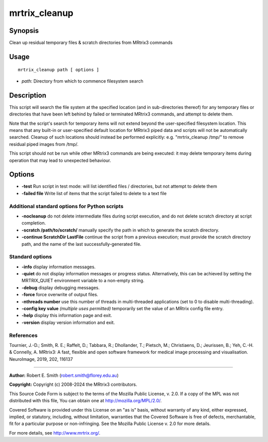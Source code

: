 .. _mrtrix_cleanup:

mrtrix_cleanup
==============

Synopsis
--------

Clean up residual temporary files & scratch directories from MRtrix3 commands

Usage
-----

::

    mrtrix_cleanup path [ options ]

-  *path*: Directory from which to commence filesystem search

Description
-----------

This script will search the file system at the specified location (and in sub-directories thereof) for any temporary files or directories that have been left behind by failed or terminated MRtrix3 commands, and attempt to delete them.

Note that the script's search for temporary items will not extend beyond the user-specified filesystem location. This means that any built-in or user-specified default location for MRtrix3 piped data and scripts will not be automatically searched. Cleanup of such locations should instead be performed explicitly: e.g. "mrtrix_cleanup /tmp/" to remove residual piped images from /tmp/.

This script should not be run while other MRtrix3 commands are being executed: it may delete temporary items during operation that may lead to unexpected behaviour.

Options
-------

- **-test** Run script in test mode: will list identified files / directories, but not attempt to delete them

- **-failed file** Write list of items that the script failed to delete to a text file

Additional standard options for Python scripts
^^^^^^^^^^^^^^^^^^^^^^^^^^^^^^^^^^^^^^^^^^^^^^

- **-nocleanup** do not delete intermediate files during script execution, and do not delete scratch directory at script completion.

- **-scratch /path/to/scratch/** manually specify the path in which to generate the scratch directory.

- **-continue ScratchDir LastFile** continue the script from a previous execution; must provide the scratch directory path, and the name of the last successfully-generated file.

Standard options
^^^^^^^^^^^^^^^^

- **-info** display information messages.

- **-quiet** do not display information messages or progress status. Alternatively, this can be achieved by setting the MRTRIX_QUIET environment variable to a non-empty string.

- **-debug** display debugging messages.

- **-force** force overwrite of output files.

- **-nthreads number** use this number of threads in multi-threaded applications (set to 0 to disable multi-threading).

- **-config key value**  *(multiple uses permitted)* temporarily set the value of an MRtrix config file entry.

- **-help** display this information page and exit.

- **-version** display version information and exit.

References
^^^^^^^^^^

Tournier, J.-D.; Smith, R. E.; Raffelt, D.; Tabbara, R.; Dhollander, T.; Pietsch, M.; Christiaens, D.; Jeurissen, B.; Yeh, C.-H. & Connelly, A. MRtrix3: A fast, flexible and open software framework for medical image processing and visualisation. NeuroImage, 2019, 202, 116137

--------------



**Author:** Robert E. Smith (robert.smith@florey.edu.au)

**Copyright:** Copyright (c) 2008-2024 the MRtrix3 contributors.

This Source Code Form is subject to the terms of the Mozilla Public
License, v. 2.0. If a copy of the MPL was not distributed with this
file, You can obtain one at http://mozilla.org/MPL/2.0/.

Covered Software is provided under this License on an "as is"
basis, without warranty of any kind, either expressed, implied, or
statutory, including, without limitation, warranties that the
Covered Software is free of defects, merchantable, fit for a
particular purpose or non-infringing.
See the Mozilla Public License v. 2.0 for more details.

For more details, see http://www.mrtrix.org/.


